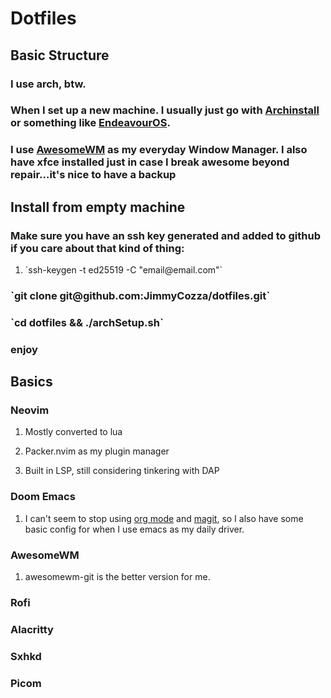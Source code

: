 * Dotfiles
** Basic Structure
*** I use arch, btw.
*** When I set up a new machine.  I usually just go with [[https://github.com/archlinux/archinstall][Archinstall]] or something like [[https://endeavouros.com/][EndeavourOS]].
*** I use [[https://awesomewm.org/][AwesomeWM]] as my everyday Window Manager.  I also have xfce installed just in case I break awesome beyond repair...it's nice to have a backup
** Install from empty machine
*** Make sure you have an ssh key generated and added to github if you care about that kind of thing:
**** `ssh-keygen -t ed25519 -C "email@email.com"`
*** `git clone git@github.com:JimmyCozza/dotfiles.git`
*** `cd dotfiles && ./archSetup.sh`
*** enjoy
** Basics
*** Neovim
**** Mostly converted to lua
**** Packer.nvim as my plugin manager
**** Built in LSP, still considering tinkering with DAP
*** Doom Emacs
**** I can't seem to stop using [[https://orgmode.org/][org mode]] and [[https://magit.vc/][magit]], so I also have some basic config for when I use emacs as my daily driver.
*** AwesomeWM
**** awesomewm-git is the better version for me.
*** Rofi
*** Alacritty
*** Sxhkd
*** Picom
